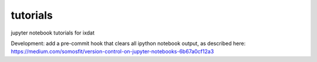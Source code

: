 tutorials
#########
jupyter notebook tutorials for ixdat

Development:
add a pre-commit hook that clears all ipython notebook output, as described here:
https://medium.com/somosfit/version-control-on-jupyter-notebooks-6b67a0cf12a3
